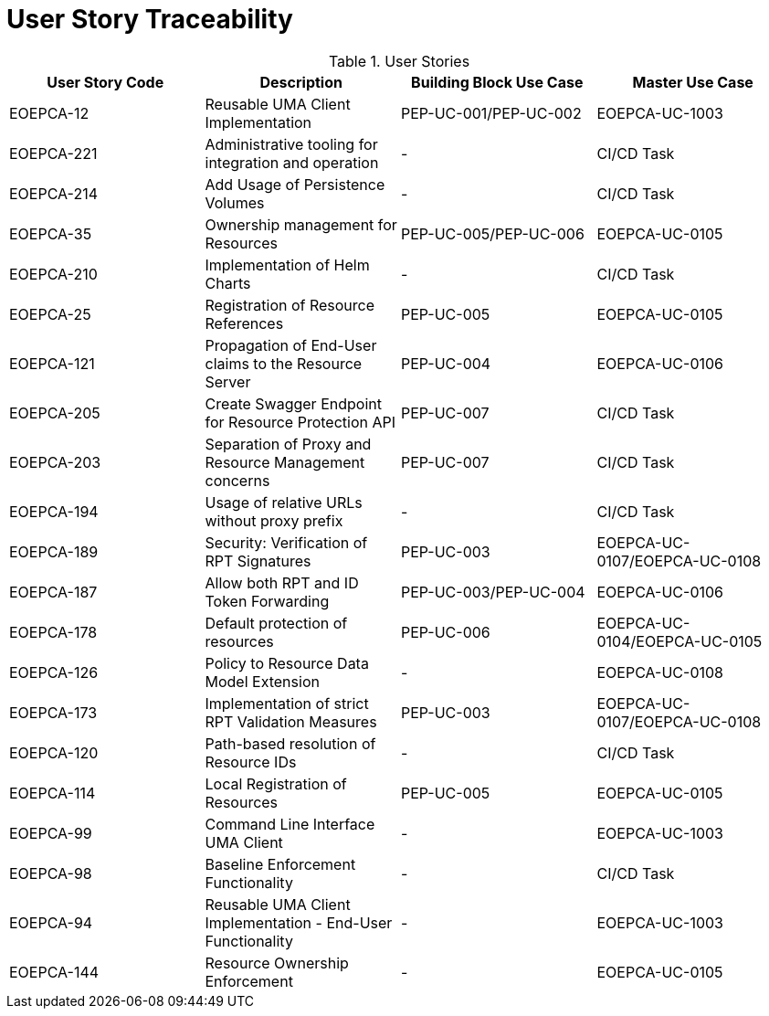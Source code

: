 [[traceabilityMatrix]]
= User Story Traceability

.User Stories
|===
|User Story Code |Description |Building Block Use Case |Master Use Case

|EOEPCA-12	
|Reusable UMA Client Implementation
| PEP-UC-001/PEP-UC-002
| EOEPCA-UC-1003

|EOEPCA-221	
|Administrative tooling for integration and operation
| -
| CI/CD Task

|EOEPCA-214	
|Add Usage of Persistence Volumes
| -
| CI/CD Task

|EOEPCA-35	
|Ownership management for Resources
| PEP-UC-005/PEP-UC-006
| EOEPCA-UC-0105

|EOEPCA-210	
|Implementation of Helm Charts
| -
| CI/CD Task

|EOEPCA-25	
|Registration of Resource References
| PEP-UC-005
| EOEPCA-UC-0105

|EOEPCA-121	
|Propagation of End-User claims to the Resource Server
| PEP-UC-004
| EOEPCA-UC-0106

|EOEPCA-205	
|Create Swagger Endpoint for Resource Protection API
| PEP-UC-007
| CI/CD Task

|EOEPCA-203	
|Separation of Proxy and Resource Management concerns
| PEP-UC-007
| CI/CD Task

|EOEPCA-194	
|Usage of relative URLs without proxy prefix
| -
| CI/CD Task

|EOEPCA-189	
|Security: Verification of RPT Signatures
| PEP-UC-003
| EOEPCA-UC-0107/EOEPCA-UC-0108

|EOEPCA-187	
|Allow both RPT and ID Token Forwarding
| PEP-UC-003/PEP-UC-004
| EOEPCA-UC-0106

|EOEPCA-178	
|Default protection of resources
| PEP-UC-006
| EOEPCA-UC-0104/EOEPCA-UC-0105

|EOEPCA-126	
|Policy to Resource Data Model Extension
| -
| EOEPCA-UC-0108

|EOEPCA-173	
|Implementation of strict RPT Validation Measures
| PEP-UC-003
| EOEPCA-UC-0107/EOEPCA-UC-0108

|EOEPCA-120	
|Path-based resolution of Resource IDs
| -
| CI/CD Task

|EOEPCA-114	
|Local Registration of Resources
| PEP-UC-005
| EOEPCA-UC-0105

|EOEPCA-99	
|Command Line Interface UMA Client
| -
| EOEPCA-UC-1003

|EOEPCA-98	
|Baseline Enforcement Functionality
| -
| CI/CD Task

|EOEPCA-94	
|Reusable UMA Client Implementation - End-User Functionality
| -
| EOEPCA-UC-1003

|EOEPCA-144	
|Resource Ownership Enforcement
| -
| EOEPCA-UC-0105

|===
